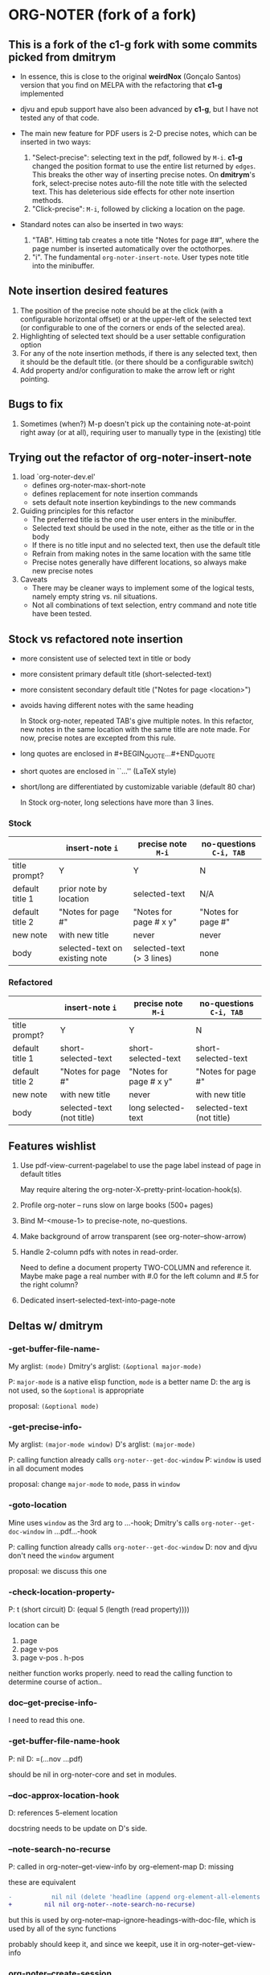 * ORG-NOTER (fork of a fork)
** This is a fork of the *c1-g* fork with some commits picked from *dmitrym*
   - In essence, this is close to the original *weirdNox* (Gonçalo Santos)
     version that you find on MELPA with the refactoring that *c1-g* implemented

   - djvu and epub support have also been advanced by *c1-g*, but I have not
     tested any of that code.

   - The main new feature for PDF users is 2-D precise notes, which can be
     inserted in two ways:
     1. "Select-precise": selecting text in the pdf, followed by =M-i=.  *c1-g*
        changed the position format to use the entire list returned by =edges=.
        This breaks the other way of inserting precise notes.  On *dmitrym*'s
        fork, select-precise notes auto-fill the note title with the selected
        text.  This has deleterious side effects for other note insertion methods.
     2. "Click-precise": =M-i=, followed by clicking a location on the page.

   - Standard notes can also be inserted in two ways:
     1. "TAB".  Hitting tab creates a note title "Notes for page ##", where the
        page number is inserted automatically over the octothorpes.
     2. "i".  The fundamental =org-noter-insert-note=.  User types note title
        into the minibuffer.
** Note insertion desired features
   1. The position of the precise note should be at the click (with a
      configurable horizontal offset) or at the upper-left of the selected text
      (or configurable to one of the corners or ends of the selected area).
   2. Highlighting of selected text should be a user settable configuration option
   3. For any of the note insertion methods, if there is any selected text, then
      it should be the default title.  (or there should be a configurable
      switch)
   4. Add property and/or configuration to make the arrow left or right
      pointing.

** Bugs to fix
   1. Sometimes (when?) M-p doesn't pick up the containing note-at-point right
      away (or at all), requiring user to manually type in the (existing) title

** Trying out the refactor of org-noter-insert-note
   1. load `org-noter-dev.el'
      - defines org-noter-max-short-note
      - defines replacement for note insertion commands
      - sets default note insertion keybindings to the new commands
   2. Guiding principles for this refactor
      - The preferred title is the one the user enters in the minibuffer.
      - Selected text should be used in the note, either as the title or in the body
      - If there is no title input and no selected text, then use the default title
      - Refrain from making notes in the same location with the same title
      - Precise notes generally have different locations, so always make new
        precise notes
   3. Caveats
      - There may be cleaner ways to implement some of the logical tests, namely
        empty string vs. nil situations.
      - Not all combinations of text selection, entry command and note title
        have been tested.

** Stock vs refactored note insertion
   - more consistent use of selected text in title or body
   - more consistent primary default title (short-selected-text)
   - more consistent secondary default title ("Notes for page <location>")
   - avoids having different notes with the same heading

     In Stock org-noter, repeated TAB's give multiple notes.  In this refactor,
     new notes in the same location with the same title are note made.  For now,
     precise notes are excepted from this rule.

   - long quotes are enclosed in #+BEGIN_QUOTE...#+END_QUOTE
   - short quotes are enclosed in ``...'' (LaTeX style)
   - short/long are differentiated by customizable variable (default 80 char)

     In Stock org-noter, long selections have more than 3 lines.

*** Stock
   |                 | insert-note =i=                | precise note =M-i=        | no-questions =C-i, TAB= |
   |-----------------+--------------------------------+---------------------------+-------------------------|
   | title prompt?   | Y                              | Y                         | N                       |
   | default title 1 | prior note by location         | selected-text             | N/A                     |
   | default title 2 | "Notes for page #"             | "Notes for page # x y"    | "Notes for page #"      |
   | new note        | with new title                 | never                     | never                   |
   | body            | selected-text on existing note | selected-text (> 3 lines) | none                    |
   |-----------------+--------------------------------+---------------------------+-------------------------|

*** Refactored
   |                 | insert-note =i=           | precise note =M-i=     | no-questions =C-i, TAB=   |
   |-----------------+---------------------------+------------------------+---------------------------|
   | title prompt?   | Y                         | Y                      | N                         |
   | default title 1 | short-selected-text       | short-selected-text    | short-selected-text       |
   | default title 2 | "Notes for page #"        | "Notes for page # x y" | "Notes for page #"        |
   | new note        | with new title            | never                  | with new title            |
   | body            | selected-text (not title) | long selected-text     | selected-text (not title) |
   |-----------------+---------------------------+------------------------+---------------------------|
** Features wishlist
   1. Use pdf-view-current-pagelabel to use the page label instead of page in
      default titles

      May require altering the org-noter-X--pretty-print-location-hook(s).

   2. Profile org-noter -- runs slow on large books (500+ pages)

   3. Bind M-<mouse-1> to precise-note, no-questions.

   4. Make background of arrow transparent (see org-noter--show-arrow)

   5. Handle 2-column pdfs with notes in read-order.

      Need to define a document property TWO-COLUMN and reference it.  Maybe
      make page a real number with #.0 for the left column and #.5 for the right
      column?

   6. Dedicated insert-selected-text-into-page-note
** Deltas w/ dmitrym
*** *-get-buffer-file-name-*
    My arglist: =(mode)=
    Dmitry's arglist: =(&optional major-mode)=

    P: =major-mode= is a native elisp function, =mode= is a better name
    D: the arg is not used, so the =&optional= is appropriate

    proposal: =(&optional mode)=
*** *-get-precise-info-*
    My arglist: =(major-mode window)=
    D's arglist: =(major-mode)=

    P: calling function already calls =org-noter--get-doc-window=
    P: =window= is used in all document modes

    proposal: change =major-mode= to =mode=, pass in =window=
*** *-goto-location*
    Mine uses =window= as the 3rd arg to ...-hook;
    Dmitry's calls =org-noter--get-doc-window= in ...pdf...-hook

    P: calling function already calls =org-noter--get-doc-window=
    D: nov and djvu don't need the =window= argument

    proposal: we discuss this one
*** *-check-location-property-*
    P: t (short circuit)
    D: (equal 5 (length (read property))))

    location can be
    1. page
    2. page v-pos
    3. page v-pos . h-pos

    neither function works properly.  need to read the calling function to
    determine course of action..
*** *doc--get-precise-info-*
    I need to read this one.
*** -get-buffer-file-name-hook
    P: nil
    D: =(...nov ...pdf)

    should be nil in org-noter-core and set in modules.
*** --doc-approx-location-hook
    D: references 5-element location

    docstring needs to be update on D's side.
*** --note-search-no-recurse
    P: called in org-noter--get-view-info by org-element-map
    D: missing

    these are equivalent
#+begin_src diff
-           nil nil (delete 'headline (append org-element-all-elements nil))))
+         nil nil org-noter--note-search-no-recurse)
#+end_src

    but this is used by org-noter--map-ignore-headings-with-doc-file, which is
    used by all of the sync functions

    probably should keep it, and since we keepit, use it in org-noter--get-view-info
*** org-noter--create-session
    P: =org-link-bracket-re=
    D: =org-bracket-link-regexp= (obsolete)

    keep mine.
*** (defun org-noter--narrow-to-root (ast)
    Dmitry: red
    Mine  : green
#+begin_src diff
-  (when ast
+  (when (and ast (not (org-noter--no-heading-p)))
     (save-excursion
       (goto-char (org-element-property :contents-begin ast))
       (org-show-entry)
-      (when (org-at-heading-p) (org-narrow-to-subtree))
+      (org-narrow-to-subtree)
       (org-cycle-hide-drawers 'all))))
#+end_src
***  (defun org-noter--get-location-page (location)
   #+begin_src diff
   "Get the page number given a LOCATION of form (page top . left) or (page . top)."
-  (message "===> %s" location)
-  (if (listp location)
-      (car location)
-      location))
+  (car location))
   #+end_src

** precise note fix
*** *pdf--get-precise-info-*
    P: fixed calculation of precise location
    D: legacy code

    keep mine.
*** org-noter--conv-page-scroll-percentage
    diffs are part of my precise-note fix.
** highlighting
   my solution is compact, but too pdf-specific.
